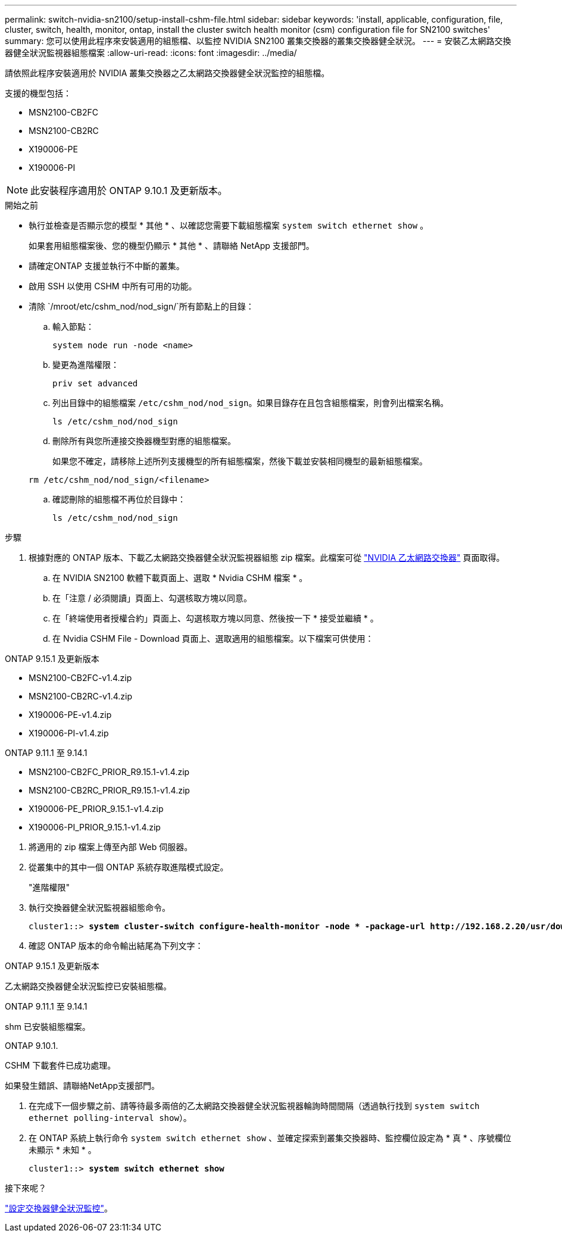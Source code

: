 ---
permalink: switch-nvidia-sn2100/setup-install-cshm-file.html 
sidebar: sidebar 
keywords: 'install, applicable, configuration, file, cluster, switch, health, monitor, ontap, install the cluster switch health monitor (csm) configuration file for SN2100 switches' 
summary: 您可以使用此程序來安裝適用的組態檔、以監控 NVIDIA SN2100 叢集交換器的叢集交換器健全狀況。 
---
= 安裝乙太網路交換器健全狀況監視器組態檔案
:allow-uri-read: 
:icons: font
:imagesdir: ../media/


[role="lead"]
請依照此程序安裝適用於 NVIDIA 叢集交換器之乙太網路交換器健全狀況監控的組態檔。

支援的機型包括：

* MSN2100-CB2FC
* MSN2100-CB2RC
* X190006-PE
* X190006-PI



NOTE: 此安裝程序適用於 ONTAP 9.10.1 及更新版本。

.開始之前
* 執行並檢查是否顯示您的模型 * 其他 * 、以確認您需要下載組態檔案 `system switch ethernet show` 。
+
如果套用組態檔案後、您的機型仍顯示 * 其他 * 、請聯絡 NetApp 支援部門。

* 請確定ONTAP 支援並執行不中斷的叢集。
* 啟用 SSH 以使用 CSHM 中所有可用的功能。
* 清除 `/mroot/etc/cshm_nod/nod_sign/`所有節點上的目錄：
+
.. 輸入節點：
+
`system node run -node <name>`

.. 變更為進階權限：
+
`priv set advanced`

.. 列出目錄中的組態檔案 `/etc/cshm_nod/nod_sign`。如果目錄存在且包含組態檔案，則會列出檔案名稱。
+
`ls /etc/cshm_nod/nod_sign`

.. 刪除所有與您所連接交換器機型對應的組態檔案。
+
如果您不確定，請移除上述所列支援機型的所有組態檔案，然後下載並安裝相同機型的最新組態檔案。

+
`rm /etc/cshm_nod/nod_sign/<filename>`

.. 確認刪除的組態檔不再位於目錄中：
+
`ls /etc/cshm_nod/nod_sign`





.步驟
. 根據對應的 ONTAP 版本、下載乙太網路交換器健全狀況監視器組態 zip 檔案。此檔案可從 https://mysupport.netapp.com/site/info/nvidia-cluster-switch["NVIDIA 乙太網路交換器"^] 頁面取得。
+
.. 在 NVIDIA SN2100 軟體下載頁面上、選取 * Nvidia CSHM 檔案 * 。
.. 在「注意 / 必須閱讀」頁面上、勾選核取方塊以同意。
.. 在「終端使用者授權合約」頁面上、勾選核取方塊以同意、然後按一下 * 接受並繼續 * 。
.. 在 Nvidia CSHM File - Download 頁面上、選取適用的組態檔案。以下檔案可供使用：




[role="tabbed-block"]
====
.ONTAP 9.15.1 及更新版本
--
* MSN2100-CB2FC-v1.4.zip
* MSN2100-CB2RC-v1.4.zip
* X190006-PE-v1.4.zip
* X190006-PI-v1.4.zip


--
.ONTAP 9.11.1 至 9.14.1
--
* MSN2100-CB2FC_PRIOR_R9.15.1-v1.4.zip
* MSN2100-CB2RC_PRIOR_R9.15.1-v1.4.zip
* X190006-PE_PRIOR_9.15.1-v1.4.zip
* X190006-PI_PRIOR_9.15.1-v1.4.zip


--
====
. [[step2]] 將適用的 zip 檔案上傳至內部 Web 伺服器。
. 從叢集中的其中一個 ONTAP 系統存取進階模式設定。
+
"進階權限"

. 執行交換器健全狀況監視器組態命令。
+
[listing, subs="+quotes"]
----
cluster1::> *system cluster-switch configure-health-monitor -node * -package-url http://192.168.2.20/usr/download/_[filename.zip]_*
----
. 確認 ONTAP 版本的命令輸出結尾為下列文字：


[role="tabbed-block"]
====
.ONTAP 9.15.1 及更新版本
--
乙太網路交換器健全狀況監控已安裝組態檔。

--
.ONTAP 9.11.1 至 9.14.1
--
shm 已安裝組態檔案。

--
.ONTAP 9.10.1.
--
CSHM 下載套件已成功處理。

--
====
如果發生錯誤、請聯絡NetApp支援部門。

. [[step6]] 在完成下一個步驟之前、請等待最多兩倍的乙太網路交換器健全狀況監視器輪詢時間間隔（透過執行找到 `system switch ethernet polling-interval show`）。
. 在 ONTAP 系統上執行命令 `system switch ethernet show` 、並確定探索到叢集交換器時、監控欄位設定為 * 真 * 、序號欄位未顯示 * 未知 * 。
+
[listing, subs="+quotes"]
----
cluster1::> *system switch ethernet show*
----


.接下來呢？
link:../switch-cshm/config-overview.html["設定交換器健全狀況監控"]。

